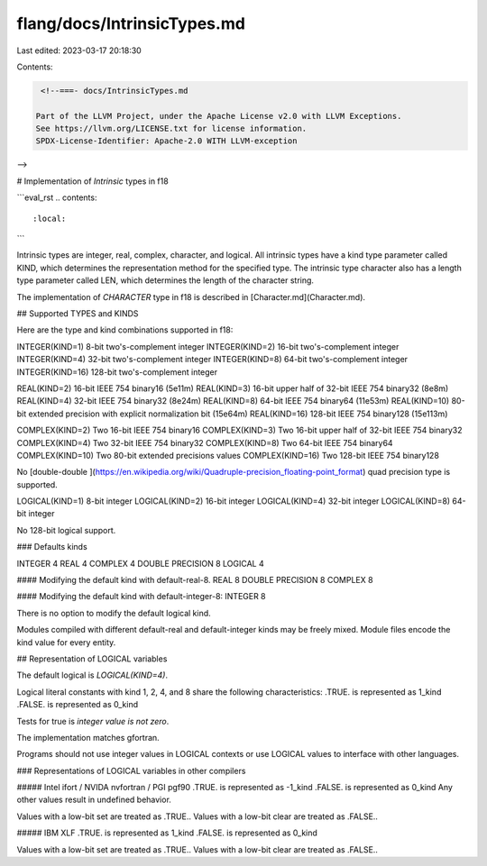 flang/docs/IntrinsicTypes.md
============================

Last edited: 2023-03-17 20:18:30

Contents:

.. code-block:: md

    <!--===- docs/IntrinsicTypes.md

   Part of the LLVM Project, under the Apache License v2.0 with LLVM Exceptions.
   See https://llvm.org/LICENSE.txt for license information.
   SPDX-License-Identifier: Apache-2.0 WITH LLVM-exception

-->

# Implementation of `Intrinsic` types in f18

```eval_rst
.. contents::
   :local:
```

Intrinsic types are integer, real, complex, character, and logical.
All intrinsic types have a kind type parameter called KIND,
which determines the representation method for the specified type.
The intrinsic type character also has a length type parameter called LEN,
which determines the length of the character string.

The implementation of `CHARACTER` type in f18 is described
in [Character.md](Character.md).

## Supported TYPES and KINDS

Here are the type and kind combinations supported in f18:

INTEGER(KIND=1) 8-bit two's-complement integer  
INTEGER(KIND=2) 16-bit two's-complement integer  
INTEGER(KIND=4) 32-bit two's-complement integer  
INTEGER(KIND=8) 64-bit two's-complement integer  
INTEGER(KIND=16) 128-bit two's-complement integer  

REAL(KIND=2) 16-bit IEEE 754 binary16 (5e11m)  
REAL(KIND=3) 16-bit upper half of 32-bit IEEE 754 binary32 (8e8m)  
REAL(KIND=4) 32-bit IEEE 754 binary32 (8e24m)  
REAL(KIND=8) 64-bit IEEE 754 binary64 (11e53m)  
REAL(KIND=10) 80-bit extended precision with explicit normalization bit (15e64m)  
REAL(KIND=16) 128-bit IEEE 754 binary128 (15e113m)  

COMPLEX(KIND=2) Two 16-bit IEEE 754 binary16  
COMPLEX(KIND=3) Two 16-bit upper half of 32-bit IEEE 754 binary32  
COMPLEX(KIND=4) Two 32-bit IEEE 754 binary32  
COMPLEX(KIND=8) Two 64-bit IEEE 754 binary64  
COMPLEX(KIND=10) Two 80-bit extended precisions values  
COMPLEX(KIND=16) Two 128-bit IEEE 754 binary128  

No
[double-double
](https://en.wikipedia.org/wiki/Quadruple-precision_floating-point_format)
quad precision type is supported.

LOGICAL(KIND=1) 8-bit integer  
LOGICAL(KIND=2) 16-bit integer  
LOGICAL(KIND=4) 32-bit integer  
LOGICAL(KIND=8) 64-bit integer  

No 128-bit logical support.

### Defaults kinds

INTEGER 4  
REAL 4  
COMPLEX 4  
DOUBLE PRECISION 8  
LOGICAL 4  

#### Modifying the default kind with default-real-8.  
REAL 8  
DOUBLE PRECISION  8  
COMPLEX 8  

#### Modifying the default kind with default-integer-8:  
INTEGER 8

There is no option to modify the default logical kind.

Modules compiled with different default-real and default-integer kinds
may be freely mixed.
Module files encode the kind value for every entity.

## Representation of LOGICAL variables

The default logical is `LOGICAL(KIND=4)`.

Logical literal constants with kind 1, 2, 4, and 8
share the following characteristics:   
.TRUE. is represented as 1_kind  
.FALSE. is represented as 0_kind  

Tests for true is *integer value is not zero*.

The implementation matches gfortran.

Programs should not use integer values in LOGICAL contexts or
use LOGICAL values to interface with other languages.

### Representations of LOGICAL variables in other compilers

##### Intel ifort / NVIDA nvfortran / PGI pgf90
.TRUE. is represented as -1_kind  
.FALSE. is represented as 0_kind  
Any other values result in undefined behavior.  

Values with a low-bit set are treated as .TRUE..  
Values with a low-bit clear are treated as .FALSE..  

##### IBM XLF
.TRUE. is represented as 1_kind  
.FALSE. is represented as 0_kind  

Values with a low-bit set are treated as .TRUE..  
Values with a low-bit clear are treated as .FALSE..  


